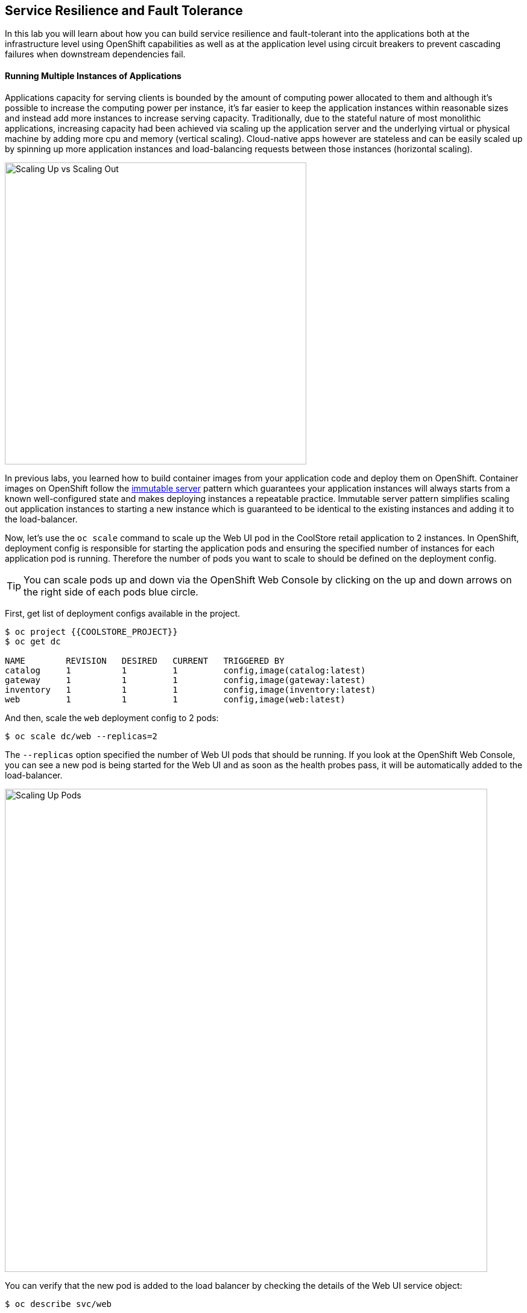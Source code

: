 ## Service Resilience and Fault Tolerance

In this lab you will learn about how you can build service resilience and fault-tolerant into 
the applications both at the infrastructure level using OpenShift capabilities as well as 
at the application level using circuit breakers to prevent cascading failures when 
downstream dependencies fail.

#### Running Multiple Instances of Applications

Applications capacity for serving clients is bounded by the amount of computing power 
allocated to them and although it's possible to increase the computing power per instance, 
it's far easier to keep the application instances within reasonable sizes and 
instead add more instances to increase serving capacity. Traditionally, due to 
the stateful nature of most monolithic applications, increasing capacity had been achieved 
via scaling up the application server and the underlying virtual or physical machine by adding 
more cpu and memory (vertical scaling). Cloud-native apps however are stateless and can be 
easily scaled up by spinning up more application instances and load-balancing requests 
between those instances (horizontal scaling).

image::fault-scale-up-vs-out.png[Scaling Up vs Scaling Out,width=500,align=center] 

In previous labs, you learned how to build container images from your application code and 
deploy them on OpenShift. Container images on OpenShift follow the 
https://martinfowler.com/bliki/ImmutableServer.html[immutable server] pattern which guarantees 
your application instances will always starts from a known well-configured state and makes 
deploying instances a repeatable practice. Immutable server pattern simplifies scaling out 
application instances to starting a new instance which is guaranteed to be identical to the 
existing instances and adding it to the load-balancer.

Now, let's use the `oc scale` command to scale up the Web UI pod in the CoolStore retail 
application to 2 instances. In OpenShift, deployment config is responsible for starting the 
application pods and ensuring the specified number of instances for each application pod 
is running. Therefore the number of pods you want to scale to should be defined on the 
deployment config.

TIP: You can scale pods up and down via the OpenShift Web Console by clicking on the up and 
down arrows on the right side of each pods blue circle.

First, get list of deployment configs available in the project.

[source,bash]
----
$ oc project {{COOLSTORE_PROJECT}}
$ oc get dc 

NAME        REVISION   DESIRED   CURRENT   TRIGGERED BY
catalog     1          1         1         config,image(catalog:latest)
gateway     1          1         1         config,image(gateway:latest)
inventory   1          1         1         config,image(inventory:latest)
web         1          1         1         config,image(web:latest)
----

And then, scale the `web` deployment config to 2 pods:

[source,bash]
----
$ oc scale dc/web --replicas=2
----

The `--replicas` option specified the number of Web UI pods that should be running. If you look 
at the OpenShift Web Console, you can see a new pod is being started for the Web UI and as soon 
as the health probes pass, it will be automatically added to the load-balancer.

image::fault-scale-up.png[Scaling Up Pods,width=800,align=center] 

You can verify that the new pod is added to the load balancer by checking the details of the 
Web UI service object:

[source,bash]
----
$ oc describe svc/web

...
Endpoints:              10.129.0.146:8080,10.129.0.232:8080
...
----

`Endpoints` shows the IPs of the 2 pods that the load-balancer is sending traffic to.

[TIP]
====
The load-balancer by default, sends the client to the same pod on consequent requests. The 
https://docs.openshift.com/container-platform/3.5/architecture/core_concepts/routes.html#load-balancing[load-balancing strategy] 
can be specified using an annotation on the route object. Run the following to change the load-balancing 
strategy to round robin: 

[source,bash]
----
$ oc annotate route/web haproxy.router.openshift.io/balance=roundrobin
----
====

#### Scaling Applications on Auto-pilot

Although scaling up and scaling down pods are automated and easy using OpenShift, however it still 
requires a person or a system to run a command or invoke an API call (to OpenShift REST API. Yup! there
is a REST API for all OpenShift operations) to scale the applications. That in turn needs to be in response 
to some sort of increase to the application load and therefore the person or the system needs to be aware of 
how much load the application is handling at all times to make the scaling decision.

OpenShift automates this aspect of scaling as well via automatically scaling the application pods up 
and down within a specified min and max boundary based on the container metrics such as cpu and memory 
consumption. In that case, if there is a surge of users visiting the CoolStore online shop due to 
holiday season coming up or a good deal on a product, OpenShift would automatically add more pods to 
handle the increase load on the application and after the load goes, the application is automatically 
scaled down to free up compute resources.

In order the define auto-scaling for a pod, we should first define how much cpu and memory a pod is 
allowed to consume which will act as a guideline for OpenShift to know when to scale the pod up or 
down. Since the deployment config starts the application pods, the application pod resource 
(cpu and memory) containers should also be defined on the deployment config.

When allocating compute resources to application pods, each container may specify a _request_ 
and a _limit_ value each for CPU and memory. The 
{{OPENSHIFT_DOCS_BASE}}/dev_guide/compute_resources.html#dev-memory-requests[_request_] 
values define how much resources should be dedicated to an application pod so that it can run. It's 
the minimum resources needed in other words. The 
{{OPENSHIFT_DOCS_BASE}}/dev_guide/compute_resources.html#dev-memory-limits[_limit_] values 
defines how much resources an application pod is allowed to consume, if there is more resources 
on the node available than what the pod has request. This is to allow various quality of service 
tiers with regards to compute resources. You can read more about these quality of service tiers 
in {{OPENSHIFT_DOCS_BASE}}/dev_guide/compute_resources.html#quality-of-service-tiers[OpenShift Docs].

Set resource containers on the Web UI pod using `oc set resource` to the following:

* Memory Request: 256 MB
* Memory Limit: 512 MB
* CPU Request: 200 millicore
* CPU Limit: 300 millicore

NOTE: CPU is measured in units called millicores; 1 core is 1000 millicores. Memory is measured in 
bytes and is specified with {{OPENSHIFT_DOCS_BASE}}/dev_guide/compute_resources.html#dev-compute-resources[SI suffices] 
(E, P, T, G, M, K) or their power-of-two-equivalents (Ei, Pi, Ti, Gi, Mi, Ki).

[source,bash]
----
$ oc set resources dc/web --limits=cpu=400m,memory=512Mi --requests=cpu=200m,memory=256Mi

deploymentconfig "web" resource requirements updated
----

TIP: You can also use the OpenShift Web Console by clicking on *Applications* -> *Deployments* within 
the {{coolstore}} project. Click then on *web* and from the *Actions* menu on the top-right, choose 
*Edit Resource Limits*.

The pods get restarted automatically setting the new resource limits in effect. Now you can define an 
autoscaler using `oc autoscale` command to scale the Web UI pods up to 5 instances whenever 
the CPU consumption passes 50% utilization:

TIP: You can configure an autoscaler using OpenShift Web Console by clicking on *Applications* -> *Deployments* within 
the {{coolstore}} project. Click then on *web* and from the *Actions* menu on the top-right, choose 
*Edit Autoscaler*.

[source,bash]
----
$ oc autoscale dc/web --min 1 --max 5 --cpu-percent=40

deploymentconfig "web" autoscaled
----

All set! Now the Web UI can scale automatically to multiple instances if the load on the CoolStore 
online store increases. You can verify that using for example `ab`, the 
https://httpd.apache.org/docs/2.4/programs/ab.html[Apache HTTP server benchmarking tool]. Let's 
deploy the `ab` container image from https://hub.docker.com/r/jordi/ab/[Docker] Hub and 
generate some load on the Web UI. Since we want to run this container only once and after it runs 
it's not needed anymore, use the `oc run --rm` command to run the container and throw it away 
after it's done running:

[source,bash]
----
$ oc run web-load --rm --attach --image=jordi/ab -- ab -n 40000 -c 10 http://web:8080/
----

In the above, `--image` specified which container image should be deployed. OpenShift will first 
looks in the internal image registry and then in defined upstream registries 
(https://access.redhat.com/search/#/container-images[Red Hat Container Catalog] and 
https://hub.docker.com/[Docker Hub] by default) to find and pull this image. After `--`, you 
can override the container entry point to whatever command you want to run in that container.

As you the `ab` container generates the load, you will notice that it will create a spike in the 
Web UI cpu usage and trigger the autoscaler to scale the Web UI container to 5 pods (as configured 
on the deployment config) to cope with the load.

NOTE: Depending on the resources available on the OpenShift cluster in the lab environment, 
the Web UI might scale to fewer than 5 pods to handle the extra load. 

image::fault-autoscale-web.png[Web UI Automatically Scaled,width=800,align=center] 

You can see the aggregated cpu metrics graph of all 5 Web UI pods by going to the OpenShift Web Console and clicking on 
*Monitoring* and then the arrow (*>*) on the left side of *web-n* under *Deployments*.

image::fault-autoscale-metrics.png[Web UI Aggregated CPU Metrics,width=*00,align=center] 

When the load on Web UI disappears, after a while OpenShift scales the Web UI pods down to the minimum 
or whatever this needed to cope with the load at that point.

#### Auto-healing Failed Application Pods

We looked at how to build more resilience into the applications through scaling in the 
previous sections. In this section, you will learn how to recover application pods when 
failures happen. In fact, you don't need to do anything because OpenShift automatically 
recovers failed pods when pods are not feeling healthy. The healthiness of application pods 
is determined via the {{OPENSHIFT_DOCS_BASE}}/dev_guide/application_health.html#container-health-checks-using-probes[health probes]  
which was discussed in the previous labs.

There are three auto-healing scenarios that OpenShift handles automatically:

* Application Pod Temporary Failure: when an application pod fails and does not pass its 
{{OPENSHIFT_DOCS_BASE}}/dev_guide/application_health.html#container-health-checks-using-probes[liveness health probe],  
OpenShift restarts the pod in order to give the application a chance to recover and start functioning 
again. Issues such as deadlocks, memory leaks, network disturbance and more are all examples of issues 
than can most likely be resolved by restarting the application despite the potential bug remaining in the 
application.

* Application Pod Permanent Failure: when an application pod fails and does not pass its 
{{OPENSHIFT_DOCS_BASE}}/dev_guide/application_health.html#container-health-checks-using-probes[readiness health probe], 
it signals that the failure is more severe and restart does not help to mitigate the issue. OpenShift then 
removes the application pod from the load-balancer to prevent sending traffic to it.

* Application Pod Removal: if an instance of the application pod get removed, OpenShift automatically 
starts new identical application pods based on the same container image and configuration so that the 
specified number of instances all running at all times. An example of a removed pod is when an entire 
node (virtual or physical machine) crashes and is removed from the cluster.

TIP: OpenShift is quite orderly in this regard and if extra instances of the application pod would start running, 
it would kill the extra pods so that the number of running instances matches what is configured on the deployment 
config.

All of the above comes out-of-the-box and don't need any extra configuration. Remove the Catalog 
pod to verify how OpenShift starts the pod again. First, check the Catalog pod that is running:

[source,bash]
----
$ oc get pods -l microservice=catalog

NAME              READY     STATUS    RESTARTS   AGE
catalog-3-xf111   1/1       Running   0          42m
----

The `-l` options tells the command to list pods that have the `microservice=catalog` label 
assigned to them. You can see pods labels using `oc get pods --show-labels` command.

Delete the Catalog pod.

CAUTION: Replace `CATALOG-POD-NAME` with the name of the Catalog pod in your project

[source,bash]
----
$ oc delete pod CATALOG-POD-NAME
----

You need to be fast for this one! List the Catalog pods again immediately:

[source,bash]
----
$ oc get pods -l microservice=catalog

NAME          READY     STATUS              RESTARTS   AGE
NAME              READY     STATUS              RESTARTS   AGE
catalog-3-5dx5d   0/1       ContainerCreating   0          1s
catalog-3-xf111   0/1       Terminating         0          4m
----

As the pod is being deleted, OpenShift notices the lack of 1 pod and starts a new Catalog 
pod automatically.

#### Preventing Cascading Failures with Circuit Breakers

In this lab so far you have been looking how to make sure the application pod is running, can scale to accommodate 
user load and recovers from failures. However failures also happen in the downstream services that an application 
is dependent on. It's not uncommon that the whole application fails or slows down because one of the downstream 
services consumed by the application is not responsive or responds slowly.

https://martinfowler.com/bliki/CircuitBreaker.html[Circuit Breaker] is a pattern to address this issue and while 
became popular with microservice architecture, it's a useful pattern for all applications that depend on other 
services.

The idea behind the circuit breaker is that you wrap the API calls to downstream services in a circuit breaker 
object, which monitors for failures. Once the service invocation fails certain number of times, the circuit 
breaker flips open, and all further calls to the circuit breaker return with an error or a fallback logic 
without making the call to the unresponsive API. After a certain period, the circuit breaker for allow a call 
to the downstream service to test the waters. If the call success, the circuit breaker closes and would call 
the downstream service on consequent calls.


image::fault-circuit-breaker.png[Circuit Breaker,width=300,align=center] 

Spring Boot and WildFly Swarm provide convenient integration with https://github.com/Netflix/Hystrix[Hystrix] 
which is a framework that provides circuit breaker functionality. Eclipse Vert.x, in addition to integration 
with Hystrix, provides built-in support for circuit breakers.

Let's take the Inventory service down and see what happens to the CoolStore online shop.

[source,bash]
----
$ oc scale dc/inventory --replicas=0
----

Now point your browser at the Web UI route url.

TIP: You can find the Web UI route url in the OpenShift Web Console above the `web` pod or using the 
`oc get routes` command.

image::fault-coolstore-no-cb.png[CoolStore Without Circuit Breaker,width=800,align=center] 

Although only the Inventory service is down, there are no products displayed in the online store because 
the Inventory service call failure propagates and causes the entire API Gateway to blow up! 

The CoolStore online shop cannot function without the products list, however the inventory status is not a 
crucial bit in the shopping experience. Let's add a circuit breaker for calls to the Inventory service and 
provide a default inventory status when the Inventory service is not responsive.

In the `gateway-vertx` project, open `src/main/java/com/redhat/cloudnative/gateway/GatewayVerticle.java` in 
a text editor or your IDE and replace it with the following code:

[source,java]
----
package com.redhat.cloudnative.gateway;

import io.vertx.circuitbreaker.CircuitBreakerOptions;
import io.vertx.core.http.HttpMethod;
import io.vertx.core.json.Json;
import io.vertx.core.json.JsonObject;
import io.vertx.ext.web.client.WebClientOptions;
import io.vertx.rxjava.circuitbreaker.CircuitBreaker;
import io.vertx.rxjava.core.AbstractVerticle;
import io.vertx.rxjava.ext.web.Router;
import io.vertx.rxjava.ext.web.RoutingContext;
import io.vertx.rxjava.ext.web.client.WebClient;
import io.vertx.rxjava.ext.web.codec.BodyCodec;
import io.vertx.rxjava.ext.web.handler.CorsHandler;
import io.vertx.rxjava.servicediscovery.ServiceDiscovery;
import io.vertx.rxjava.servicediscovery.types.HttpEndpoint;
import org.slf4j.Logger;
import org.slf4j.LoggerFactory;
import rx.Observable;
import rx.Single;

public class GatewayVerticle extends AbstractVerticle {
    private static final Logger LOG = LoggerFactory.getLogger(GatewayVerticle.class);

    private WebClient catalog;
    private WebClient inventory;
    private CircuitBreaker circuit;

    @Override
    public void start() {

        circuit = CircuitBreaker.create("inventory-circuit-breaker", vertx,
            new CircuitBreakerOptions()
                .setFallbackOnFailure(true)
                .setMaxFailures(3)
                .setResetTimeout(5000)
                .setTimeout(1000)
        );

        Router router = Router.router(vertx);
        router.route().handler(CorsHandler.create("*").allowedMethod(HttpMethod.GET));
        router.get("/health").handler(ctx -> ctx.response().end(new JsonObject().put("status", "UP").toString()));
        router.get("/api/products").handler(this::products);

        // Retrieve the service discovery
        ServiceDiscovery.create(vertx, discovery -> {

            // Catalog lookup
            Single<WebClient> catalogDiscoveryRequest = HttpEndpoint.rxGetWebClient(discovery,
                    rec -> rec.getName().equals("catalog"))
                    .onErrorReturn(t -> WebClient.create(vertx, new WebClientOptions()
                            .setDefaultHost(System.getProperty("catalog.api.host", "localhost"))
                            .setDefaultPort(Integer.getInteger("catalog.api.port", 9000))));

            // Inventory lookup
            Single<WebClient> inventoryDiscoveryRequest = HttpEndpoint.rxGetWebClient(discovery,
                    rec -> rec.getName().equals("inventory"))
                    .onErrorReturn(t -> WebClient.create(vertx, new WebClientOptions()
                            .setDefaultHost(System.getProperty("inventory.api.host", "localhost"))
                            .setDefaultPort(Integer.getInteger("inventory.api.port", 9001))));

            // Zip all 3 requests
            Single.zip(catalogDiscoveryRequest, inventoryDiscoveryRequest, (c, i) -> {
                // When everything is done
                catalog = c;
                inventory = i;
                return vertx.createHttpServer()
                    .requestHandler(router::accept)
                    .listen(Integer.getInteger("http.port", 8080));
            }).subscribe();
        });
    }

    private void products(RoutingContext rc) {
        // Retrieve catalog
        catalog.get("/api/catalog").as(BodyCodec.jsonArray()).rxSend()
            .map(resp -> {
                if (resp.statusCode() != 200) {
                    new RuntimeException("Invalid response from the catalog: " + resp.statusCode());
                }
                return resp.body();
            })
            .flatMap(products ->
                // For each item from the catalog, invoke the inventory service
                Observable.from(products)
                    .cast(JsonObject.class)
                    .flatMapSingle(product ->
                        circuit.rxExecuteCommandWithFallback(
                            future ->
                                inventory.get("/api/inventory/" + product.getString("itemId")).as(BodyCodec.jsonObject())
                                    .rxSend()
                                    .map(resp -> {
                                        if (resp.statusCode() != 200) {
                                            LOG.warn("Inventory error for {}: status code {}",
                                                    product.getString("itemId"), resp.statusCode());
                                            return product.copy();
                                        }
                                        return product.copy().put("availability", 
                                            new JsonObject().put("quantity", resp.body().getInteger("quantity")));
                                    })
                                    .subscribe(
                                        future::complete,
                                        future::fail),
                            error -> {
                                LOG.error("Inventory error for {}: {}", product.getString("itemId"), error.getMessage());
                                return product;
                            }
                        ))
                    .toList().toSingle()
            )
            .subscribe(
                list -> rc.response().end(Json.encodePrettily(list)),
                error -> rc.response().end(new JsonObject().put("error", error.getMessage()).toString())
            );
    }
}
----

The above code is quite similar to the previous code however it wraps the calls to the Inventory 
service in a `CircuitBreaker` using the built-in circuit breaker in Vert.x. The circuit breaker 
is configured (using `CircuitBreakerOptions`) to flip open after 3 failures and time out on the 
calls after 1 second. 

[source,java]
----
circuit = CircuitBreaker.create("inventory-circuit-breaker", vertx,
    new CircuitBreakerOptions()
        .setFallbackOnFailure(true)
        .setMaxFailures(3)
        .setResetTimeout(10000)
        .setTimeout(1000)
);
----

The `circuit.rxExecuteCommandWithFallback(...)` method, defines the fallback logic for 
when the circuit is open and logs an error without calling the Inventory service in those 
scenarios.

[source,java]
----
circuit.rxExecuteCommandWithFallback(
    future ->
        // call inventory service 
        ...
    error -> {
        // log and error
        ...
    }
)
----

Build the API Gateway using Maven and trigger a new continuer image build on OpenShift using 
the `oc start-build` command which allows you to build container images directly from the application 
archives (`jar`, `war`, etc) without the need to have access to the source code for example by downloading 
the `jar` file form the Maven repository (e.g. Nexus or Artifactory).

[source,bash]
----
$ mvn package
$ oc start-build gateway-s2i --from-file=target/gateway-1.0-SNAPSHOT.jar
----

As soon as the new `gateway` container image is built, OpenShift deploys the new image automatically 
thanks to the {{OPENSHIFT_DOCS_BASE}}/dev_guide/deployments/basic_deployment_operations.html#triggers[deployment triggers] 
defined on the `gateway` deployment config.

Let's try the Web UI again in the browser while the Inventory service is still down.

image::fault-coolstore-with-cb.png[CoolStore With Circuit Breaker,width=800,align=center] 

It looks better now! The Inventory service failure is contained and the inventory status is removed from the 
user interface and allows the CoolStore online shop to continue functioning and accept orders. Selling an 
out-of-stock product to a few customers can simply be resolved by a discount coupons while 
losing the trust of all visiting customers due to a crashed online store is not so easily repairable!

Scale the Inventory service back up before moving on to the next labs.

[source,bash]
----
$ oc scale dc/inventory --replicas=1
----


Well done! Let's move on to the next.
